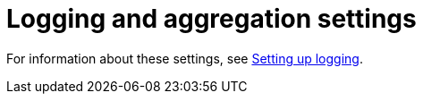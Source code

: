 [id="ref-controller-logging-settings"]

= Logging and aggregation settings


For information about these settings, see xref:proc-controller-set-up-logging[Setting up logging].